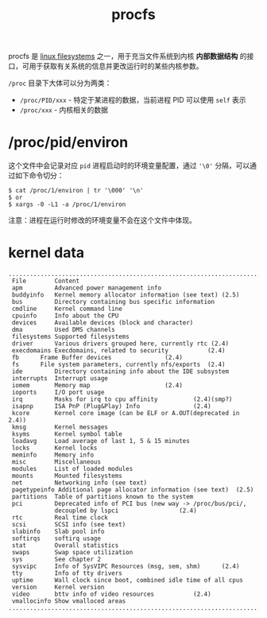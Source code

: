 :PROPERTIES:
:ID:       C0D25E50-1674-4C44-9517-EDCBAF04027F
:ROAM_REFS: https://www.kernel.org/doc/Documentation/filesystems/proc.txt
:END:
#+TITLE: procfs

procfs 是 [[id:2B12BF08-5425-4A54-B91C-03367CE557BB][linux filesystems]] 之一，用于充当文件系统到内核 *内部数据结构* 的接口，可用于获取有关系统的信息并更改运行时的某些内核参数。

=/proc= 目录下大体可以分为两类：
+ =/proc/PID/xxx= - 特定于某进程的数据，当前进程 PID 可以使用 =self= 表示
+ =/proc/xxx= - 内核相关的数据

* /proc/pid/environ
  这个文件中会记录对应 =pid= 进程启动时的环境变量配置，通过 ='\0'= 分隔，可以通过如下命令切分：
  #+begin_example
    $ cat /proc/1/environ | tr '\000' '\n'
    $ or
    $ xargs -0 -L1 -a /proc/1/environ
  #+end_example

  注意：进程在运行时修改的环境变量不会在这个文件中体现。

* kernel data
  #+begin_example
    ..............................................................................
     File        Content                                           
     apm         Advanced power management info                    
     buddyinfo   Kernel memory allocator information (see text)	(2.5)
     bus         Directory containing bus specific information     
     cmdline     Kernel command line                               
     cpuinfo     Info about the CPU                                
     devices     Available devices (block and character)           
     dma         Used DMS channels                                 
     filesystems Supported filesystems                             
     driver	     Various drivers grouped here, currently rtc (2.4)
     execdomains Execdomains, related to security			(2.4)
     fb	     Frame Buffer devices				(2.4)
     fs	     File system parameters, currently nfs/exports	(2.4)
     ide         Directory containing info about the IDE subsystem 
     interrupts  Interrupt usage                                   
     iomem	     Memory map						(2.4)
     ioports     I/O port usage                                    
     irq	     Masks for irq to cpu affinity			(2.4)(smp?)
     isapnp	     ISA PnP (Plug&Play) Info				(2.4)
     kcore       Kernel core image (can be ELF or A.OUT(deprecated in 2.4))   
     kmsg        Kernel messages                                   
     ksyms       Kernel symbol table                               
     loadavg     Load average of last 1, 5 & 15 minutes                
     locks       Kernel locks                                      
     meminfo     Memory info                                       
     misc        Miscellaneous                                     
     modules     List of loaded modules                            
     mounts      Mounted filesystems                               
     net         Networking info (see text)                        
     pagetypeinfo Additional page allocator information (see text)  (2.5)
     partitions  Table of partitions known to the system           
     pci	     Deprecated info of PCI bus (new way -> /proc/bus/pci/,
                 decoupled by lspci					(2.4)
     rtc         Real time clock                                   
     scsi        SCSI info (see text)                              
     slabinfo    Slab pool info                                    
     softirqs    softirq usage
     stat        Overall statistics                                
     swaps       Swap space utilization                            
     sys         See chapter 2                                     
     sysvipc     Info of SysVIPC Resources (msg, sem, shm)		(2.4)
     tty	     Info of tty drivers
     uptime      Wall clock since boot, combined idle time of all cpus
     version     Kernel version                                    
     video	     bttv info of video resources			(2.4)
     vmallocinfo Show vmalloced areas
    ..............................................................................
  #+end_example


